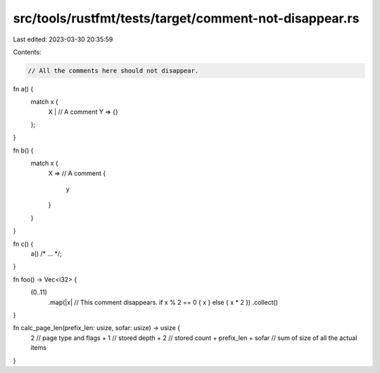src/tools/rustfmt/tests/target/comment-not-disappear.rs
=======================================================

Last edited: 2023-03-30 20:35:59

Contents:

.. code-block:: rs

    // All the comments here should not disappear.

fn a() {
    match x {
        X |
        // A comment
        Y => {}
    };
}

fn b() {
    match x {
        X =>
        // A comment
        {
            y
        }
    }
}

fn c() {
    a() /* ... */;
}

fn foo() -> Vec<i32> {
    (0..11)
        .map(|x|
        // This comment disappears.
        if x % 2 == 0 { x } else { x * 2 })
        .collect()
}

fn calc_page_len(prefix_len: usize, sofar: usize) -> usize {
    2 // page type and flags
    + 1 // stored depth
    + 2 // stored count
    + prefix_len + sofar // sum of size of all the actual items
}


